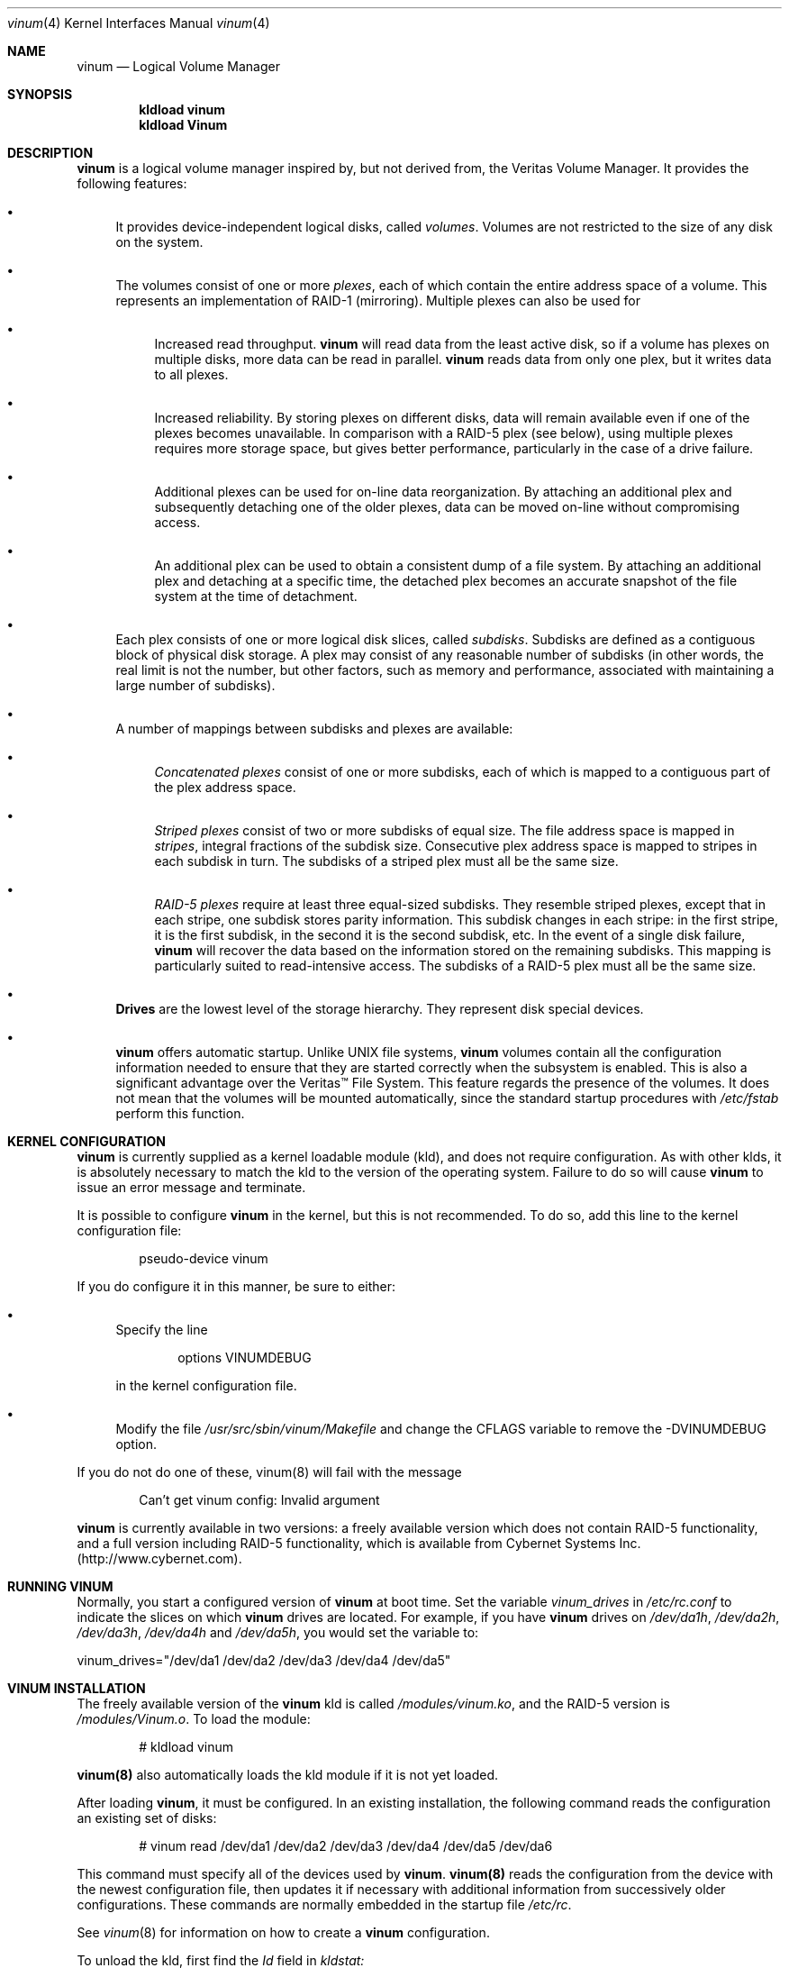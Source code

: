 .\"  Hey, Emacs, edit this file in -*- nroff-fill -*- mode
.\"-
.\" Copyright (c) 1997, 1998
.\"	Nan Yang Computer Services Limited.  All rights reserved.
.\"
.\"  This software is distributed under the so-called ``Berkeley
.\"  License'':
.\"
.\" Redistribution and use in source and binary forms, with or without
.\" modification, are permitted provided that the following conditions
.\" are met:
.\" 1. Redistributions of source code must retain the above copyright
.\"    notice, this list of conditions and the following disclaimer.
.\" 2. Redistributions in binary form must reproduce the above copyright
.\"    notice, this list of conditions and the following disclaimer in the
.\"    documentation and/or other materials provided with the distribution.
.\" 3. All advertising materials mentioning features or use of this software
.\"    must display the following acknowledgement:
.\"	This product includes software developed by Nan Yang Computer
.\"      Services Limited.
.\" 4. Neither the name of the Company nor the names of its contributors
.\"    may be used to endorse or promote products derived from this software
.\"    without specific prior written permission.
.\"  
.\" This software is provided ``as is'', and any express or implied
.\" warranties, including, but not limited to, the implied warranties of
.\" merchantability and fitness for a particular purpose are disclaimed.
.\" In no event shall the company or contributors be liable for any
.\" direct, indirect, incidental, special, exemplary, or consequential
.\" damages (including, but not limited to, procurement of substitute
.\" goods or services; loss of use, data, or profits; or business
.\" interruption) however caused and on any theory of liability, whether
.\" in contract, strict liability, or tort (including negligence or
.\" otherwise) arising in any way out of the use of this software, even if
.\" advised of the possibility of such damage.
.\"
.\" $Id: vinum.4,v 1.11 1999/02/05 00:34:21 grog Exp $
.\"
.Dd 22 July 1998
.Dt vinum 4
.Os FreeBSD
.Sh NAME
.Nm vinum
.Nd Logical Volume Manager
.Sh SYNOPSIS
.Cd "kldload vinum"
.Cd "kldload Vinum"
.Sh DESCRIPTION
.Nm
is a logical volume manager inspired by, but not derived from, the Veritas
Volume Manager.  It provides the following features:
.Bl -bullet
.It
It provides device-independent logical disks, called \fIvolumes\fP.  Volumes are
not restricted to the size of any disk on the system.
.It
The volumes consist of one or more \fIplexes\fP, each of which contain the
entire address space of a volume.  This represents an implementation of RAID-1
(mirroring).  Multiple plexes can also be used for
.\" XXX What about sparse plexes?  Do we want them?
.if t .sp
.Bl -bullet
.It
Increased read throughput.
.Nm
will read data from the least active disk, so if a volume has plexes on multiple
disks, more data can be read in parallel.
.Nm
reads data from only one plex, but it writes data to all plexes.
.It
Increased reliability.  By storing plexes on different disks, data will remain
available even if one of the plexes becomes unavailable.  In comparison with a
RAID-5 plex (see below), using multiple plexes requires more storage space, but
gives better performance, particularly in the case of a drive failure.
.It
Additional plexes can be used for on-line data reorganization.  By attaching an
additional plex and subsequently detaching one of the older plexes, data can be
moved on-line without compromising access.
.It
An additional plex can be used to obtain a consistent dump of a file system.  By
attaching an additional plex and detaching at a specific time, the detached plex
becomes an accurate snapshot of the file system at the time of detachment.
.\" Make sure to flush!
.El
.It
Each plex consists of one or more logical disk slices, called \fIsubdisks\fP.
Subdisks are defined as a contiguous block of physical disk storage.  A plex may
consist of any reasonable number of subdisks (in other words, the real limit is
not the number, but other factors, such as memory and performance, associated
with maintaining a large number of subdisks).
.It
A number of mappings between subdisks and plexes are available:
.Bl -bullet
.It
\fIConcatenated plexes\fP\| consist of one or more subdisks, each of which
is mapped to a contiguous part of the plex address space.
.It
\fIStriped plexes\fP\| consist of two or more subdisks of equal size.  The file
address space is mapped in \fIstripes\fP, integral fractions of the subdisk
size.  Consecutive plex address space is mapped to stripes in each subdisk in
.if n turn.
.if t \{\
turn:
.PS
move right 2i
down
SD0: box
SD1: box
SD2: box

"plex 0" at SD0.n+(0,.2)
"subdisk 0" rjust at SD0.w-(.2,0)
"subdisk 1" rjust at SD1.w-(.2,0)
"subdisk 2" rjust at SD2.w-(.2,0)
.PE
.\}
The subdisks of a striped plex must all be the same size.
.It
\fIRAID-5 plexes\fP\| require at least three equal-sized subdisks.  They
resemble striped plexes, except that in each stripe, one subdisk stores parity
information.  This subdisk changes in each stripe: in the first stripe, it is the
first subdisk, in the second it is the second subdisk, etc.  In the event of a
single disk failure,
.Nm
will recover the data based on the information stored on the remaining subdisks.
This mapping is particularly suited to read-intensive access.  The subdisks of a
RAID-5 plex must all be the same size.
.\" Make sure to flush!
.El
.It
.Nm Drives
are the lowest level of the storage hierarchy.  They represent disk special
devices.
.It
.Nm
offers automatic startup.  Unlike UNIX file systems,
.Nm
volumes contain all the configuration information needed to ensure that they are
started correctly when the subsystem is enabled.  This is also a significant
advantage over the Veritas\(tm File System.  This feature regards the presence
of the volumes.  It does not mean that the volumes will be mounted
automatically, since the standard startup procedures with
.Pa /etc/fstab 
perform this function.
.El
.Sh KERNEL CONFIGURATION
.Nm
is currently supplied as a kernel loadable module (kld), and does not require
configuration.  As with other klds, it is absolutely necessary to match the kld
to the version of the operating system.  Failure to do so will cause
.Nm
to issue an error message and terminate.
.Pp
It is possible to configure
.Nm
in the kernel, but this is not recommended.  To do so, add this line to the
kernel configuration file:
.Bd -literal -offset indent
pseudo-device	vinum
.Ed
.Pp
If you do configure it in this manner, be sure to either:
.Bl -bullet
.It
Specify the line
.Bd -literal -offset indent
options		VINUMDEBUG
.Ed
.Pp
in the kernel configuration file.
.It
Modify the file
.Pa /usr/src/sbin/vinum/Makefile
and change the CFLAGS variable to remove the -DVINUMDEBUG option.
.El
.Pp
If you do not do one of these, vinum(8) will fail with the message
.Bd -literal -offset indent
Can't get vinum config: Invalid argument
.Ed
.Pp
.Nm
is currently available in two versions: a freely available version which does
not contain RAID-5 functionality, and a full version including RAID-5
functionality, which is available from Cybernet Systems
Inc. (http://www.cybernet.com\fR).
.Sh RUNNING VINUM
Normally, you start a configured version of
.Nm
at boot time.  Set the variable
.Ar vinum_drives
in
.Ar /etc/rc.conf
to indicate the slices on which 
.Nm
drives are located.  For example, if you have 
.Nm
drives on
.Ar /dev/da1h ,
.Ar /dev/da2h ,
.Ar /dev/da3h ,
.Ar /dev/da4h 
and
.Ar /dev/da5h ,
you would set the variable to:
.Bd -literal
vinum_drives="/dev/da1 /dev/da2 /dev/da3 /dev/da4 /dev/da5"
.Ed
.Pp
.Sh VINUM INSTALLATION
The freely available version of the
.Nm
kld is called 
.Pa /modules/vinum.ko ,
and the RAID-5 version is
.Pa /modules/Vinum.o .
To load the module:
.Pp
.Bd -unfilled -offset indent
# kldload vinum
.Ed
.Pp
.Nm vinum(8)
also automatically loads the kld module if it is not yet loaded.
.Pp
After loading
.Nm vinum ,
it must be configured.  In an existing installation, the following command reads
the configuration an existing set of disks:
.Bd -unfilled -offset indent
# vinum read /dev/da1 /dev/da2 /dev/da3 /dev/da4 /dev/da5 /dev/da6
.Ed
.sp
This command must specify all of the devices used by
.Nm vinum .
.Nm vinum(8) 
reads the configuration from the device with the newest configuration file, then
updates it if necessary with additional information from successively older
configurations.  These commands are normally embedded in the startup file
.Pa /etc/rc .
.Pp
See
.Xr vinum 8
for information on how to create a
.Nm
configuration.
.Pp
To unload the kld, first find the
.Ar Id
field in 
.Pa kldstat:
.Bd -unfilled -offset indent
# kldstat
Id Refs Address    Size     Name
 1    2 0xf0100000 1c7de8   kernel
 2    1 0xf0f5b000 b0000    Vinum.ko
.Ed
.Pp
To unload the module, use
.Pa kldunload:
.Bd -unfilled -offset indent
# kldunload -n Vinum
.Ed
.Pp
The kld can only be unloaded when idle, in other words when no volumes are
mounted and no other instances of the
.Nm
program are active.  Unloading the kld does not harm the data in the volumes.
.Ss CONFIGURING AND STARTING OBJECTS
Use the
.Xr vinum 8
utility to configure and start
.Nm 
objects.
.Sh IOCTL CALLS
.Pa ioctl
calls are intended for the use of the
.Nm
configuration program only.  The are described in the header file
.Pa /sys/sys/vinumio.h
.Ss DISK LABELS
Conventional disk special devices have a
.Em disk label
in the second sector of the device.  See
.Xr disklabel 5
for more details.  This disk label describes the layout of the partitions within
the device.
.Nm
does not subdivide volumes, so volumes do not contain a physical disk label.
For convenience,
.Nm
implements the ioctl calls DIOCGDINFO (get disk label), DIOCGPART (get partition
information), DIOCWDINFO (write partition information) and DIOCSDINFO (set
partition information).  DIOCGDINFO and DIOCGPART refer to an internal
representation of the disk label which is not present on the volume.  As a
result, the
.Fl r
option of
.Xr disklabel 8 ,
which reads the ``raw disk'', will fail.
.Pp
In general, 
.Xr disklabel 8
serves no useful purpose on a vinum volume.  If you run it, it will show you
three partitions, a, b and c, all the same except for the fstype, for example:
.Bd -unfilled -offset
3 partitions:
#        size   offset    fstype   [fsize bsize bps/cpg]
  a:     2048        0    4.2BSD     1024  8192     0   # (Cyl.    0 - 0)
  b:     2048        0      swap                        # (Cyl.    0 - 0)
  c:     2048        0    unused        0     0         # (Cyl.    0 - 0)
.Ed
.Pp
.Nm
ignores the DIOCWDINFO and DIOCSDINFO ioctls, since there is nothing to change.
As a result, any attempt to modify the disk label will be silently ignored.
.Sh MAKING FILE SYSTEMS
Since
.Nm
volumes do not contain partitions, the names do not need to conform to the
standard rules for naming disk partitions.  For a physical disk partition, the
last letter of the device name specifies the partition identifier (a to h).
.Nm
volumes need not conform to this convention, but if they do not,
.Nm newfs
will complain that it cannot determine the partition.  To solve this problem,
use the
.Fl v
flag to
.Nm newfs .
.Sh OBJECT NAMING
.Nm
assigns default names to plexes and subdisks, although they may be overridden.
We do not recommend overriding the default names.  Experience with the
.if t Veritas\(tm
.if n Veritas(tm)
volume manager, which allows arbitary naming of objects, has shown that this
flexibility does not bring a significant advantage, and it can cause confusion.
.sp
Names may contain any non-blank character, but it is recommended to restrict
them to letters, digits and the underscore characters.  The names of volumes,
plexes and subdisks may be up to 64 characters long, and the names of drives may
up to 32 characters long.  When choosing volume and plex names, bear in mind
that automatically generated plex and subvolume names are longer than the
name from which they are derived.
.Bl -bullet 
.It
When
.Nm vinum(8)
creates or deletes objects, it creates a directory
.Pa /dev/vinum ,
in which it makes device entries for each volume it finds.  It also creates 
subdirectories,
.Pa /dev/vinum/plex ,
.Pa /dev/vinum/sd 
and 
.Pa /dev/vinum/rsd ,
in which it stores device entries for the plexes and subdisks.  
.Pa /dev/vinum/sd
contains block device entries, while
.Pa /dev/vinum/rsd
contains character device entries.  In addition, it creates two more
directories,
.Pa /dev/vinum/vol
and
.Pa /dev/vinum/drive ,
in which it stores hierarchical information for volumes and drives.
.It
In addition,
.Nm
creates two super-devices,
.Pa /dev/vinum/control
and
.Pa /dev/vinum/controld .
These are used by
.Xr vinum 8
and the
.Nm
daemon respectively.
.It
Unlike 
.Nm UNIX
drives,
.Nm
volumes are not subdivided into partitions, and thus do not contain a disk
label.  Unfortunately, this confuses a number of utilities, notably
.Nm newfs ,
which normally tries to interpret the last letter of a
.Nm
volume name as a partition identifier.  If you use a volume name which does not
end in the letters
.Ar a
to
.Ar c ,
you must use the
.Fl v 
flag to
.Nm newfs
in order to tell it to ignore this convention.
.\"
.It 
Plexes do not need to be assigned explicit names.  By default, a plex name is
the name of the volume followed by the letters \f(CW.p\fR and the number of the
plex.  For example, the plexes of volume
.Ar vol3
are called
.Ar vol3.p0 ,
.Ar vol3.p1
and so on.  These names can be overridden, but it is not recommended.
.br
.It
Like plexes, subdisks are assigned names automatically, and explicit naming is
discouraged.  A subdisk name is the name of the plex followed by the letters
\f(CW.s\fR and a number identifying the subdisk.  For example, the subdisks of
plex
.Ar vol3.p0
are called
.Ar vol3.p0.s0 ,
.Ar vol3.p0.s1
and so on.
.br
.It
By contrast, 
.Nm drives
must be named.  This makes it possible to move a drive to a different location
and still recognize it automatically.  Drive names may be up to 32 characters
long.
.El
.Pp
EXAMPLE
.Pp
Assume the 
.Nm
objects described in the section CONFIGURATION FILE in
.Xr vinum 8 .
The directory
.Ar /dev/vinum
looks like:
.Bd -unfilled -offset indent
# ls -lR /dev/vinum/ /dev/rvinum
total 5
brwxr-xr--  1 root  wheel   25,   2 Mar 30 16:08 concat
brwx------  1 root  wheel   25, 0x40000000 Mar 30 16:08 control
brwx------  1 root  wheel   25, 0x40000001 Mar 30 16:08 controld
drwxrwxrwx  2 root  wheel       512 Mar 30 16:08 drive
drwxrwxrwx  2 root  wheel       512 Mar 30 16:08 plex
drwxrwxrwx  2 root  wheel       512 Mar 30 16:08 rvol
drwxrwxrwx  2 root  wheel       512 Mar 30 16:08 sd
brwxr-xr--  1 root  wheel   25,   3 Mar 30 16:08 strcon
brwxr-xr--  1 root  wheel   25,   1 Mar 30 16:08 stripe
brwxr-xr--  1 root  wheel   25,   0 Mar 30 16:08 tinyvol
drwxrwxrwx  7 root  wheel       512 Mar 30 16:08 vol
brwxr-xr--  1 root  wheel   25,   4 Mar 30 16:08 vol5

/dev/vinum/drive:
total 0
brw-r-----  1 root  operator    4,  15 Oct 21 16:51 drive2
brw-r-----  1 root  operator    4,  31 Oct 21 16:51 drive4

/dev/vinum/plex:
total 0
brwxr-xr--  1 root  wheel   25, 0x10000002 Mar 30 16:08 concat.p0
brwxr-xr--  1 root  wheel   25, 0x10010002 Mar 30 16:08 concat.p1
brwxr-xr--  1 root  wheel   25, 0x10000003 Mar 30 16:08 strcon.p0
brwxr-xr--  1 root  wheel   25, 0x10010003 Mar 30 16:08 strcon.p1
brwxr-xr--  1 root  wheel   25, 0x10000001 Mar 30 16:08 stripe.p0
brwxr-xr--  1 root  wheel   25, 0x10000000 Mar 30 16:08 tinyvol.p0
brwxr-xr--  1 root  wheel   25, 0x10000004 Mar 30 16:08 vol5.p0
brwxr-xr--  1 root  wheel   25, 0x10010004 Mar 30 16:08 vol5.p1

/dev/vinum/rvol:
total 0
crwxr-xr--  1 root  wheel   91,   2 Mar 30 16:08 concat
crwxr-xr--  1 root  wheel   91,   3 Mar 30 16:08 strcon
crwxr-xr--  1 root  wheel   91,   1 Mar 30 16:08 stripe
crwxr-xr--  1 root  wheel   91,   0 Mar 30 16:08 tinyvol
crwxr-xr--  1 root  wheel   91,   4 Mar 30 16:08 vol5

/dev/vinum/sd:
total 0
brwxr-xr--  1 root  wheel   25, 0x20000002 Mar 30 16:08 concat.p0.s0
brwxr-xr--  1 root  wheel   25, 0x20100002 Mar 30 16:08 concat.p0.s1
brwxr-xr--  1 root  wheel   25, 0x20010002 Mar 30 16:08 concat.p1.s0
brwxr-xr--  1 root  wheel   25, 0x20000003 Mar 30 16:08 strcon.p0.s0
brwxr-xr--  1 root  wheel   25, 0x20100003 Mar 30 16:08 strcon.p0.s1
brwxr-xr--  1 root  wheel   25, 0x20010003 Mar 30 16:08 strcon.p1.s0
brwxr-xr--  1 root  wheel   25, 0x20110003 Mar 30 16:08 strcon.p1.s1
brwxr-xr--  1 root  wheel   25, 0x20000001 Mar 30 16:08 stripe.p0.s0
brwxr-xr--  1 root  wheel   25, 0x20100001 Mar 30 16:08 stripe.p0.s1
brwxr-xr--  1 root  wheel   25, 0x20000000 Mar 30 16:08 tinyvol.p0.s0
brwxr-xr--  1 root  wheel   25, 0x20100000 Mar 30 16:08 tinyvol.p0.s1
brwxr-xr--  1 root  wheel   25, 0x20000004 Mar 30 16:08 vol5.p0.s0
brwxr-xr--  1 root  wheel   25, 0x20100004 Mar 30 16:08 vol5.p0.s1
brwxr-xr--  1 root  wheel   25, 0x20010004 Mar 30 16:08 vol5.p1.s0
brwxr-xr--  1 root  wheel   25, 0x20110004 Mar 30 16:08 vol5.p1.s1

/dev/vinum/vol:
total 5
brwxr-xr--  1 root  wheel   25,   2 Mar 30 16:08 concat
drwxr-xr-x  4 root  wheel       512 Mar 30 16:08 concat.plex
brwxr-xr--  1 root  wheel   25,   3 Mar 30 16:08 strcon
drwxr-xr-x  4 root  wheel       512 Mar 30 16:08 strcon.plex
brwxr-xr--  1 root  wheel   25,   1 Mar 30 16:08 stripe
drwxr-xr-x  3 root  wheel       512 Mar 30 16:08 stripe.plex
brwxr-xr--  1 root  wheel   25,   0 Mar 30 16:08 tinyvol
drwxr-xr-x  3 root  wheel       512 Mar 30 16:08 tinyvol.plex
brwxr-xr--  1 root  wheel   25,   4 Mar 30 16:08 vol5
drwxr-xr-x  4 root  wheel       512 Mar 30 16:08 vol5.plex

/dev/vinum/vol/concat.plex:
total 2
brwxr-xr--  1 root  wheel   25, 0x10000002 Mar 30 16:08 concat.p0
drwxr-xr-x  2 root  wheel       512 Mar 30 16:08 concat.p0.sd
brwxr-xr--  1 root  wheel   25, 0x10010002 Mar 30 16:08 concat.p1
drwxr-xr-x  2 root  wheel       512 Mar 30 16:08 concat.p1.sd

/dev/vinum/vol/concat.plex/concat.p0.sd:
total 0
brwxr-xr--  1 root  wheel   25, 0x20000002 Mar 30 16:08 concat.p0.s0
brwxr-xr--  1 root  wheel   25, 0x20100002 Mar 30 16:08 concat.p0.s1

/dev/vinum/vol/concat.plex/concat.p1.sd:
total 0
brwxr-xr--  1 root  wheel   25, 0x20010002 Mar 30 16:08 concat.p1.s0

/dev/vinum/vol/strcon.plex:
total 2
brwxr-xr--  1 root  wheel   25, 0x10000003 Mar 30 16:08 strcon.p0
drwxr-xr-x  2 root  wheel       512 Mar 30 16:08 strcon.p0.sd
brwxr-xr--  1 root  wheel   25, 0x10010003 Mar 30 16:08 strcon.p1
drwxr-xr-x  2 root  wheel       512 Mar 30 16:08 strcon.p1.sd

/dev/vinum/vol/strcon.plex/strcon.p0.sd:
total 0
brwxr-xr--  1 root  wheel   25, 0x20000003 Mar 30 16:08 strcon.p0.s0
brwxr-xr--  1 root  wheel   25, 0x20100003 Mar 30 16:08 strcon.p0.s1

/dev/vinum/vol/strcon.plex/strcon.p1.sd:
total 0
brwxr-xr--  1 root  wheel   25, 0x20010003 Mar 30 16:08 strcon.p1.s0
brwxr-xr--  1 root  wheel   25, 0x20110003 Mar 30 16:08 strcon.p1.s1

/dev/vinum/vol/stripe.plex:
total 1
brwxr-xr--  1 root  wheel   25, 0x10000001 Mar 30 16:08 stripe.p0
drwxr-xr-x  2 root  wheel       512 Mar 30 16:08 stripe.p0.sd

/dev/vinum/vol/stripe.plex/stripe.p0.sd:
total 0
brwxr-xr--  1 root  wheel   25, 0x20000001 Mar 30 16:08 stripe.p0.s0
brwxr-xr--  1 root  wheel   25, 0x20100001 Mar 30 16:08 stripe.p0.s1

/dev/vinum/vol/tinyvol.plex:
total 1
brwxr-xr--  1 root  wheel   25, 0x10000000 Mar 30 16:08 tinyvol.p0
drwxr-xr-x  2 root  wheel       512 Mar 30 16:08 tinyvol.p0.sd

/dev/vinum/vol/tinyvol.plex/tinyvol.p0.sd:
total 0
brwxr-xr--  1 root  wheel   25, 0x20000000 Mar 30 16:08 tinyvol.p0.s0
brwxr-xr--  1 root  wheel   25, 0x20100000 Mar 30 16:08 tinyvol.p0.s1

/dev/vinum/vol/vol5.plex:
total 2
brwxr-xr--  1 root  wheel   25, 0x10000004 Mar 30 16:08 vol5.p0
drwxr-xr-x  2 root  wheel       512 Mar 30 16:08 vol5.p0.sd
brwxr-xr--  1 root  wheel   25, 0x10010004 Mar 30 16:08 vol5.p1
drwxr-xr-x  2 root  wheel       512 Mar 30 16:08 vol5.p1.sd

/dev/vinum/vol/vol5.plex/vol5.p0.sd:
total 0
brwxr-xr--  1 root  wheel   25, 0x20000004 Mar 30 16:08 vol5.p0.s0
brwxr-xr--  1 root  wheel   25, 0x20100004 Mar 30 16:08 vol5.p0.s1

/dev/vinum/vol/vol5.plex/vol5.p1.sd:
total 0
brwxr-xr--  1 root  wheel   25, 0x20010004 Mar 30 16:08 vol5.p1.s0
brwxr-xr--  1 root  wheel   25, 0x20110004 Mar 30 16:08 vol5.p1.s1

/dev/rvinum:
crwxr-xr--  1 root  wheel   91,   2 Mar 30 16:08 rconcat
crwxr-xr--  1 root  wheel   91,   3 Mar 30 16:08 rstrcon
crwxr-xr--  1 root  wheel   91,   1 Mar 30 16:08 rstripe
crwxr-xr--  1 root  wheel   91,   0 Mar 30 16:08 rtinyvol
crwxr-xr--  1 root  wheel   91,   4 Mar 30 16:08 rvol5
.Ed
.Pp
In the case of unattached plexes and subdisks, the naming is reversed.  Subdisks
are named after the disk on which they are located, and plexes are named after
the subdisk.  
.\" XXX
.Nm This mapping is still to be determined.
.Ss OBJECT STATES
.Pp
Each
.Nm
object has a \fIstate\fR associated with it. 
.Nm
uses this state to determine the handling of the object.
.Pp
.Ss VOLUME STATES
Volumes may have the following states:
.sp
.Bl -hang -width 14n
.It volume_down
The volume is completely inaccessible.
.It volume_up
The volume is up and at least partially functional.  Not all plexes may be
available.
.El
.Ss "PLEX STATES"
Plexes may have the following states:
.sp
.ne 1i
.Bl -hang -width 14n
.It faulty
A plex which has gone completely down because of I/O errors.
.It down
A plex which has been taken down by the administrator.
.It initializing
A plex which is being initialized.
.sp
The remaining states represent plexes which are at least partially up.
.It corrupt
A plex entry which is at least partially up.  Not all subdisks are available,
and an inconsistency has occurred.  If no other plex is uncorrupted, the volume
is no longer consistent.
.It degraded
A RAID-5 plex entry which is accessible, but one subdisk is down, requiring
recovery for many I/O requests.
.It flaky
A plex which is really up, but which has a reborn subdisk which we don't
completely trust, and which we don't want to read if we can avoid it.
.It up
A plex entry which is completely up.  All subdisks are up.
.El
.sp 2v
.Ss "SUBDISK STATES"
Subdisks can have the following states:
.sp
.ne 1i
.Bl -hang -width 14n
.It empty
A subdisk entry which has been created completely.  All fields are correct, and
the disk has been updated, but there is no data on the disk.
.It initializing
A subdisk entry which has been created completely and which is currently being
initialized.
.sp
The following states represent invalid data.
.It obsolete
A subdisk entry which has been created completely.  All fields are correct, the
config on disk has been updated, and the data was valid, but since then the
drive has been taken down, and as a result updates have been missed.
.It stale
A subdisk entry which has been created completely.  All fields are correct, the
disk has been updated, and the data was valid, but since then the drive has been
crashed and updates have been lost.
.sp
The following states represent valid, inaccessible data.
.It crashed
A subdisk entry which has been created completely.  All fields are correct, the
disk has been updated, and the data was valid, but since then the drive has gone
down.  No attempt has been made to write to the subdisk since the crash, so the
data is valid.
.It down
A subdisk entry which was up, which contained valid data, and which was taken
down by the administrator.  The data is valid.
.It reviving
The subdisk is currently in the process of being revived.  We can write but not
read.
.sp
The following states represent accessible subdisks with valid data.
.It reborn
A subdisk entry which has been created completely.  All fields are correct, the
disk has been updated, and the data was valid, but since then the drive has gone
down and up again.  No updates were lost, but it is possible that the subdisk
has been damaged.  We won't read from this subdisk if we have a choice.  If this
is the only subdisk which covers this address space in the plex, we set its
state to up under these circumstances, so this status implies that there is
another subdisk to fulfil the request.
.It up
A subdisk entry which has been created completely.  All fields are correct, the
disk has been updated, and the data is valid.
.El
.sp 2v
.Ss "DRIVE STATES"
Drives can have the following states:
.sp
.ne 1i
.Bl -hang -width 14n
.It referenced
At least one subdisk refers to the drive, but it is not currently accessible to
the system.
.It down
The drive is not accessible.
.It up
The drive is up and running.
.El
.sp 2v
.Sh BUGS AND OMISSIONS
.Bl -enum
.It
.Nm
is a new product.  Many bugs can be expected.  The configuration mechanism is
not yet fully functional.  If you have difficulties, please look at
http://www.lemis.com/vinum_beta.html and
http://www.lemis.com/vinum_debugging.html before reporting problems.
.It
Kernels with the
.Nm
pseudo-device appear to work, but are not supported.  If you have trouble with
this configuration, please first replace the kernel with a non-Vinum
kernel and test with the kld module.
.It
It is necessary to initialize RAID-5 plexes.  Failure to do so will not impede
normal operation, but it will cause complete corruption if one of the disks
should fail.  I don't know any good way to enforce this initialization (or the
even slower alternative of rebuilding the parity blocks).  If anybody has a good
idea, I'd be grateful for input.
.It
Detection of differences between the version of the kernel and the kld is not
yet implemented.
.El
.Sh DEBUGGING PROBLEMS WITH VINUM
.Pp
Solving problems with
.Nm
can be a difficult affair.  This section suggests some approaches.
.Ss Configuration problems
.Pp
It is relatively easy (too easy) to run into problems with the
.Nm
configuration.  If you do, the first thing you should do is stop configuration
updates:
.if t .ps -3
.if t .vs -3
.Bd -literal
# vinum setdaemon 4
.Ed
.if t .vs
.if t .ps
.Pp
This will stop updates and any further corruption of the on-disk configuration.
.Pp
Next, look at the on-disk configuration, using a Bourne-style shell:
.if t .ps -3
.if t .vs -3
.Bd -literal
# rm -f log
# for i in /dev/da0s1h /dev/da1s1h /dev/da2s1h /dev/da3s1h; do
    (dd if=$i skip=8 count=6|tr -d '\e000-\e011\e200-\e377'; echo) >> log
  done
.Ed
.if t .vs
.if t .ps
.Pp
The names of the devices are the names of all
.Nm
slices.  The file
.Pa log
should then contain something like this:
.if t .ps -3
.if t .vs -3
.Bd -literal
IN VINOpanic.lemis.comdrive1}6E7~^K6T^Yfoovolume obj state up
volume src state up
volume raid state down
volume r state down
volume foo state up
plex name obj.p0 state corrupt org concat vol obj
plex name obj.p1 state corrupt org striped 128b vol obj
plex name src.p0 state corrupt org striped 128b vol src
plex name src.p1 state up org concat vol src
plex name raid.p0 state faulty org disorg vol raid
plex name r.p0 state faulty org disorg vol r
plex name foo.p0 state up org concat vol foo
plex name foo.p1 state faulty org concat vol foo
sd name obj.p0.s0 drive drive2 plex obj.p0 state reborn len 409600b driveoffset 265b plexoffset 0b
sd name obj.p0.s1 drive drive4 plex obj.p0 state up len 409600b driveoffset 265b plexoffset 409600b
sd name obj.p1.s0 drive drive1 plex obj.p1 state up len 204800b driveoffset 265b plexoffset 0b
sd name obj.p1.s1 drive drive2 plex obj.p1 state reborn len 204800b driveoffset 409865b plexoffset 128b
sd name obj.p1.s2 drive drive3 plex obj.p1 state up len 204800b driveoffset 265b plexoffset 256b
sd name obj.p1.s3 drive drive4 plex obj.p1 state up len 204800b driveoffset 409865b plexoffset 384b
.Ed
.if t .vs
.if t .ps
.Pp
The first line contains the
.Nm 
label and must start with the text
.Li IN VINO.
It also contains the name of the system.  The exact definition is contained in 
.Pa /usr/src/sys/dev/vinum/vinumvar.h.
The saved configuration starts in the middle of the line with the text
.Li volume obj state up
and starts in sector 9 of the disk.
The rest of the output shows the remainder of the  on-disk configuration.  It
may be necessary to increase the
.Ar count
argument of
.Cm dd
in order to see the complete configuration.
.Pp
The configuration on all disks should be the same.  If this is not the case,
please report the problem with the exact contents of the file
.Pa log .
There is probably little that can be done to recover the on-disk configuration,
but if you keep a copy of the files used to create the objects, you should be
able to re-create them.  The
.Cm create
command does not change the subdisk data, so this will not cause data
corruption.  You may need to use the
.Cm resetconfig
command if you have this kind of trouble.
.Ss Kernel Panics
.Pp
In order to analyse a panic which you suspect comes from
.Nm
you will need to build a debug kernel.  See the online handbook for more details
of how to do this.  Be sure to include the
.Nm ddb
debugger.  To do this, put the following lines in your kernel configuration
file:
.Bd -literal
options 	DDB
options		BREAK_TO_DEBUGGER
.Ed
.Pp
You will need some additional steps to get symbolic information for the
.Nm
kernel loadable module:
.Bl -enum
.It
If possible, make a copy of or a link to the debug kernel at
.Pa /var/crash/kernel.gdb,
since the 
.Cm gdb
initialization file looks for it in this location.
.It
Make sure that you build the
.Nm 
module with debugging information.  This is the normal situation with the
standard
.Pa Makefile.
.It
Copy the file
.Pa /usr/src/sys/modules/vinum/.gdbinit.crash
to the directory in which you will be performing the analysis, typically
.Pa /var/crash ,
and call it
.Pa .gdbinit .
.It
If the version of
.Nm
in
.Pa /modules
does not contain symbols, you will not get an error message, but the stack trace
will not show the symbols.  Check the module before starting
.Nm gdb :
.Bd -literal
$ file /modules/vinum.ko 
/modules/vinum.ko: ELF 32-bit LSB shared object, Intel 80386, 
  version 1 (FreeBSD), not stripped
.Ed
.Pp
If the output shows that
.Pa /modules/vinum.ko
is stripped, you will have to find a version which is not.  Usually this will be
either in
.Pa /usr/obj/sys/modules/vinum/vinum.ko
(if you have built
.Nm
with a
.Ar make world )
or
.Pa /usr/src/sys/modules/vinum/vinum.ko
(if you have built
.Nm
in this directory).  Modify the
.Pa .gdbinit
file accordingly.
.It
If you have not named your debug kernel
.Pa /var/crash/kernel.gdb,
edit
.Pa .gdbinit
to indicate the correct location.
.P
If you are remote debugging via a serial connection, copy the file
.Pa /usr/src/sys/modules/vinum/.gdbinit.crash
as
.Pa .gdbinit
to the directory in which you perform the debugging, and start it with
.Bd -literal -offset indent
gdb -k
.Ed
.Pp
.Cd gdb
will automatically establish the connection; the remote machine must already be
in
.Nm gdb .
This
.Pa .gdbinit
file expects the serial connection to run at 38400 bits per second; if you run
at a different speed, edit the file accordingly (look for the
.Ar remotebaud
specification).
.It
Either take a dump or use
.Cm gdb
to analyse the problem.  Enter the output of the shell script shown above.  The
following example shows a remote debugging session using the
.Ar debug
command of
.Nm vinum(8):
.if t .ps -3
.if t .vs -3
.Bd -literal
GDB 4.16 (i386-unknown-freebsd), Copyright 1996 Free Software Foundation, Inc.
Debugger (msg=0xf1093174 "vinum debug") at ../../i386/i386/db_interface.c:318
318                 in_Debugger = 0;
#1  0xf108d9bc in vinumioctl (dev=0x40001900, cmd=0xc008464b, data=0xf6dedee0 "",
    flag=0x3, p=0xf68b7940) at 
    /usr/src/sys/modules/Vinum/../../dev/Vinum/vinumioctl.c:102
102             Debugger ("vinum debug");
(kgdb) bt
#0  Debugger (msg=0xf0f661ac "vinum debug") at ../../i386/i386/db_interface.c:318
#1  0xf0f60a7c in vinumioctl (dev=0x40001900, cmd=0xc008464b, data=0xf6923ed0 "", 
      flag=0x3, p=0xf688e6c0) at 
      /usr/src/sys/modules/vinum/../../dev/vinum/vinumioctl.c:109
#2  0xf01833b7 in spec_ioctl (ap=0xf6923e0c) at ../../miscfs/specfs/spec_vnops.c:424
#3  0xf0182cc9 in spec_vnoperate (ap=0xf6923e0c) at ../../miscfs/specfs/spec_vnops.c:129
#4  0xf01eb3c1 in ufs_vnoperatespec (ap=0xf6923e0c) at ../../ufs/ufs/ufs_vnops.c:2312
#5  0xf017dbb1 in vn_ioctl (fp=0xf1007ec0, com=0xc008464b, data=0xf6923ed0 "", 
      p=0xf688e6c0) at vnode_if.h:395
#6  0xf015dce0 in ioctl (p=0xf688e6c0, uap=0xf6923f84) at ../../kern/sys_generic.c:473
#7  0xf0214c0b in syscall (frame={tf_es = 0x27, tf_ds = 0x27, tf_edi = 0xefbfcff8, 
      tf_esi = 0x1, tf_ebp = 0xefbfcf90, tf_isp = 0xf6923fd4, tf_ebx = 0x2, 
      tf_edx = 0x804b614, tf_ecx = 0x8085d10, tf_eax = 0x36, tf_trapno = 0x7,
      tf_err = 0x2, tf_eip = 0x8060a34, tf_cs = 0x1f, tf_eflags = 0x286, 
      tf_esp = 0xefbfcf78, tf_ss = 0x27}) at ../../i386/i386/trap.c:1100
#8  0xf020a1fc in Xint0x80_syscall ()
#9  0x804832d in ?? ()
#10 0x80482ad in ?? ()
#11 0x80480e9 in ?? ()
.Ed
.if t .vs
.if t .ps
.Pp
When entering from the debugger, it's important that the source of frame 1
(listed by the
.Pa .gdbinit
file at the top of the example) contains the text
.if t .ps -3
.if t .vs -3
.Bd -literal
Debugger ("vinum debug");
.Ed
.if t .vs
.if t .ps
.Pp
This is an indication that the address specifications are correct.
.El
.Pp
For an initial investigation, the most important information is the output of
the
.Nm bt
(backtrace) command above.
.Sh AUTHOR
Greg Lehey
.Pa <grog@lemis.com> .
.Sh HISTORY
.Nm vinum
first appeared in FreeBSD 3.0.
.Sh SEE ALSO
.Xr vinum 8 ,
.Xr disklabel 5 ,
.Xr disklabel 8 .

